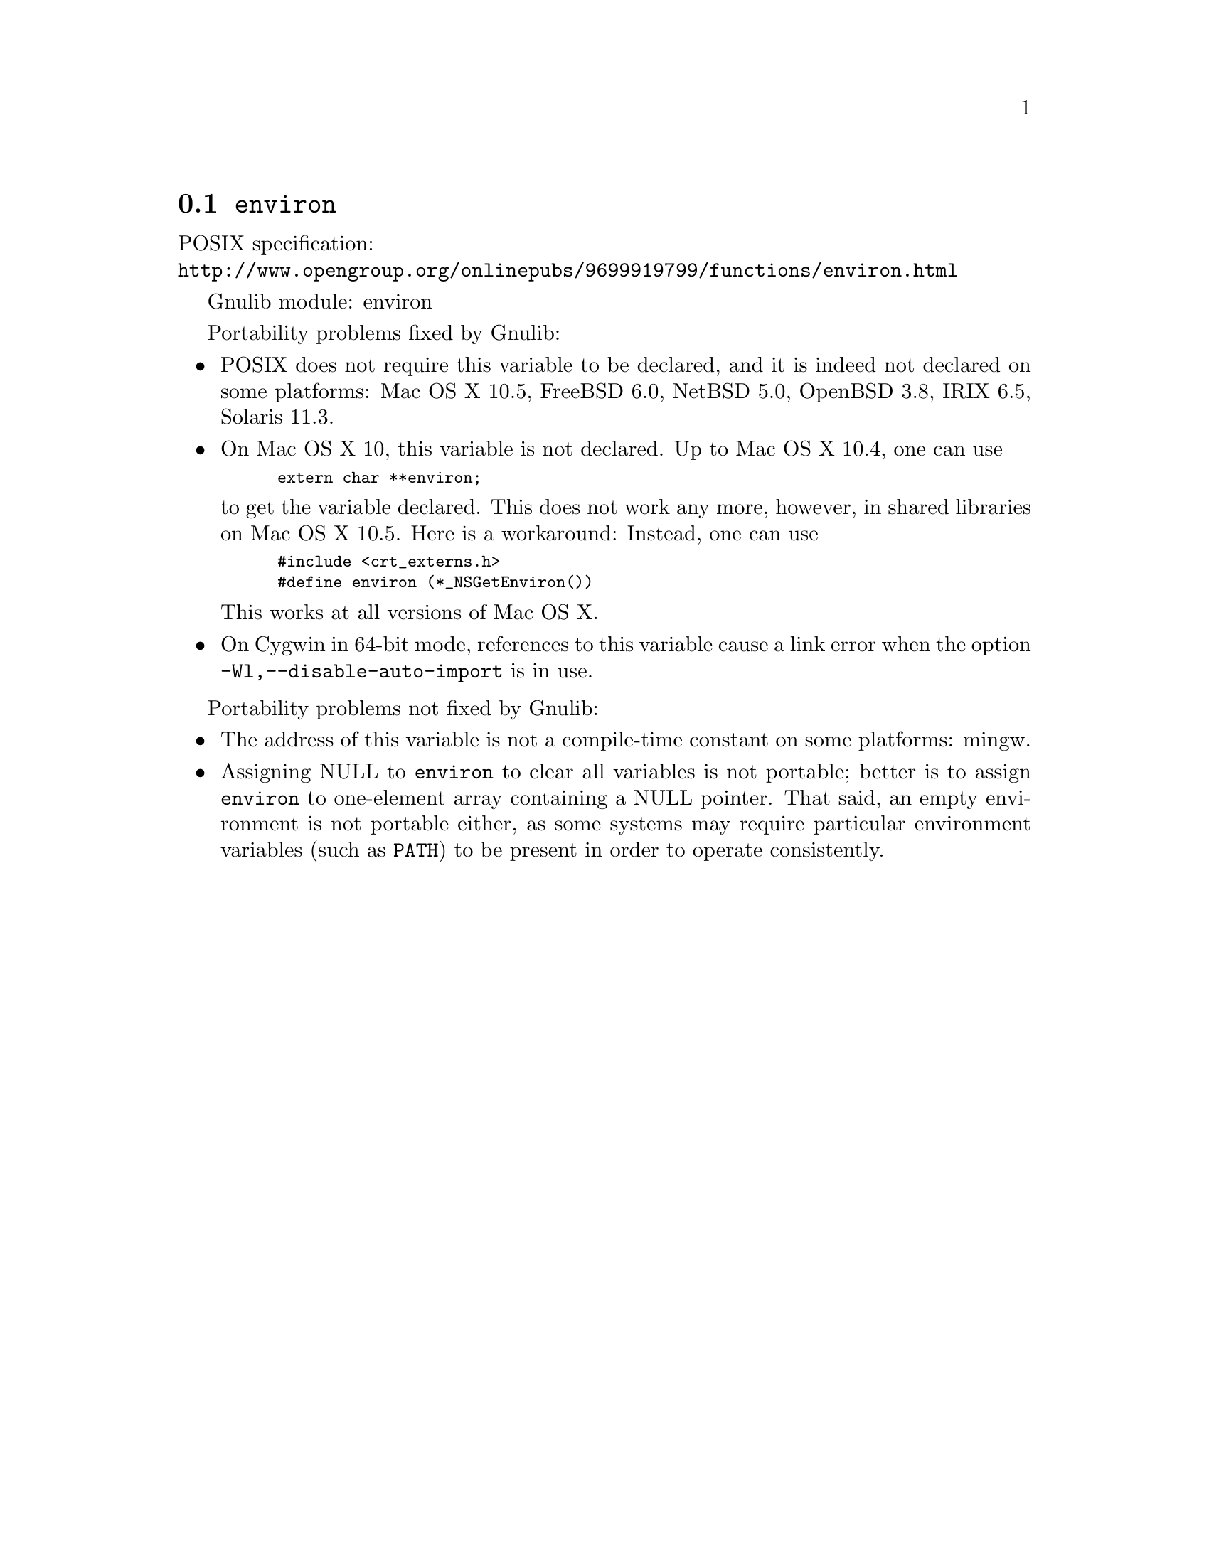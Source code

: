 @node environ
@section @code{environ}
@findex environ

POSIX specification:@* @url{http://www.opengroup.org/onlinepubs/9699919799/functions/environ.html}

Gnulib module: environ

Portability problems fixed by Gnulib:
@itemize
@item
POSIX does not require this variable to be declared, and it is indeed not
declared on some platforms:
Mac OS X 10.5, FreeBSD 6.0, NetBSD 5.0, OpenBSD 3.8, IRIX 6.5, Solaris 11.3.
@item
On Mac OS X 10, this variable is not declared.  Up to Mac OS X 10.4, one can use
@smallexample
extern char **environ;
@end smallexample
to get the variable declared.  This does not work any more, however, in
shared libraries on Mac OS X 10.5.  Here is a workaround: Instead, one can use
@smallexample
#include <crt_externs.h>
#define environ (*_NSGetEnviron())
@end smallexample
This works at all versions of Mac OS X.
@item
On Cygwin in 64-bit mode, references to this variable cause a link error when
the option @code{-Wl,--disable-auto-import} is in use.
@end itemize

Portability problems not fixed by Gnulib:
@itemize
@item
The address of this variable is not a compile-time constant on some platforms:
mingw.
@item
Assigning NULL to @code{environ} to clear all variables is not
portable; better is to assign @code{environ} to one-element array
containing a NULL pointer.  That said, an empty environment is not
portable either, as some systems may require particular environment
variables (such as @code{PATH}) to be present in order to operate
consistently.
@end itemize
